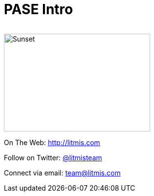 # PASE Intro

image:/assets/litmis-learn.png[alt=""]

image:/assets/litmis-learn.png[alt="Sunset", width="300", height="200"]


On The Web: http://litmis.com[http://litmis.com]

Follow on Twitter: http://twitter.com/litmisteam[@litmisteam]

Connect via email: team@litmis.com
